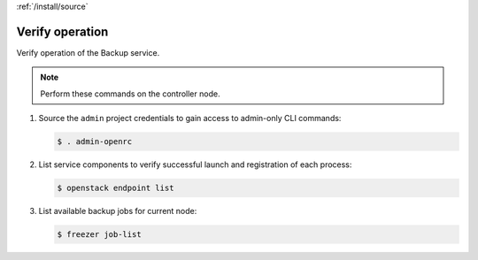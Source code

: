 :ref:`/install/source`

Verify operation
~~~~~~~~~~~~~~~~

Verify operation of the Backup service.

.. note::

   Perform these commands on the controller node.

#. Source the ``admin`` project credentials to gain access to
   admin-only CLI commands:

   .. code-block:: console

      $ . admin-openrc

#. List service components to verify successful launch and registration
   of each process:

   .. code-block:: console

      $ openstack endpoint list

#. List available backup jobs for current node:

   .. code-block:: console

      $ freezer job-list